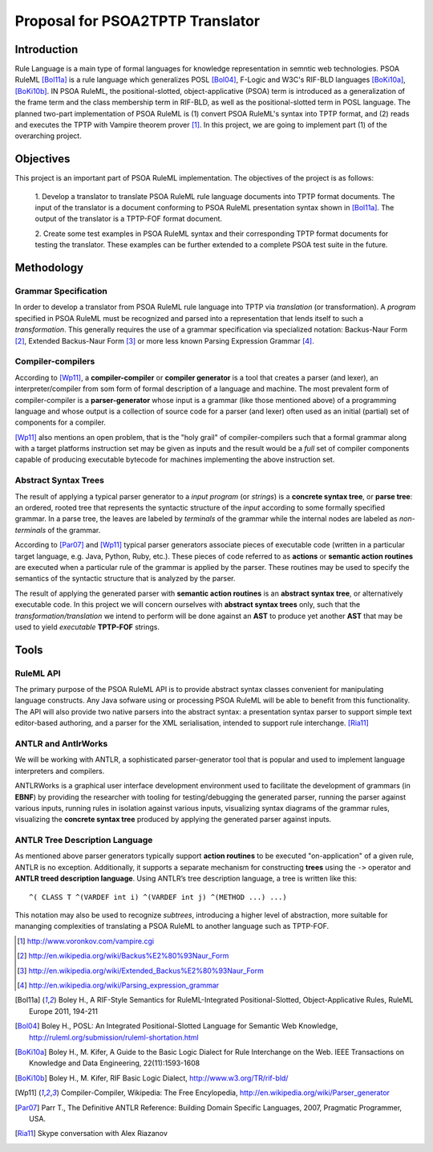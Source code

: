 Proposal for PSOA2TPTP Translator
==================================================

Introduction
-----------------
Rule Language is a main type of formal languages for knowledge representation in
semntic web technologies.  PSOA RuleML [Bol11a]_ is a rule language which
generalizes POSL [Bol04]_, F-Logic and W3C's RIF-BLD languages
[BoKi10a]_, [BoKi10b]_.  IN PSOA RuleML, the positional-slotted,
object-applicative (PSOA) term is introduced as a generalization of the frame
term and the class membership term in RIF-BLD, as well as the positional-slotted
term in POSL language.  The planned two-part implementation of PSOA RuleML is
(1) convert PSOA RuleML's syntax into TPTP format, and (2) reads and executes
the TPTP with Vampire theorem prover [#f1]_.  In this project, we are going to
implement part (1) of the overarching project.


Objectives
-------------

This project is an important part of PSOA RuleML implementation.  The objectives
of the project is as follows:

  1. Develop a translator to translate PSOA RuleML rule language documents into TPTP
  format documents.  The input of the translator is a document conforming to
  PSOA RuleML presentation syntax shown in [Bol11a]_.  The output of the
  translator is a TPTP-FOF format document.

  2. Create some test examples in PSOA RuleML syntax and their corresponding TPTP
  format documents for testing the translator.  These examples can be further
  extended to a complete PSOA test suite in the future.

.. todo:: Include diagram we drew on Harold's white board.

Methodology
-------------

Grammar Specification
~~~~~~~~~~~~~~~~~~~~~~~~~~~~~~~~

In order to develop a translator from PSOA RuleML rule language into TPTP via
*translation* (or transformation).  A *program* specified in PSOA RuleML must be
recognized and parsed into a representation that lends itself to such a
*transformation*.  This generally requires the use of a grammar specification
via specialized notation: Backus-Naur Form [#f2]_, Extended Backus-Naur Form [#f3]_ or
more less known Parsing Expression Grammar [#f4]_.

Compiler-compilers
~~~~~~~~~~~~~~~~~~~~~~~~~~~~

According to [Wp11]_, a **compiler-compiler** or **compiler generator** is a
tool that creates a parser (and lexer), an interpreter/compiler from som form of
formal description of a language and machine.  The most prevalent form of
compiler-compiler is a **parser-generator** whose input is a grammar (like those
mentioned above) of a programming language and whose output is a collection of
source code for a parser (and lexer) often used as an initial (partial) set of components
for a compiler.

[Wp11]_ also mentions an open problem, that is the "holy grail" of
compiler-compilers such that a formal grammar along with a target platforms
instruction set may be given as inputs and the result would be a *full* set of
compiler components capable of producing executable bytecode for machines
implementing the above instruction set.

Abstract Syntax Trees
~~~~~~~~~~~~~~~~~~~~~~

The result of applying a typical parser generator to a *input program* (or
*strings*) is a
**concrete syntax tree**, or **parse tree**: an ordered, rooted tree that
represents the syntactic structure of the *input* according to some formally
specified grammar.  In a parse tree, the leaves are labeled by *terminals* of the
grammar while the internal nodes are labeled as *non-terminals* of the grammar.

According to [Par07]_ and [Wp11]_ typical parser generators associate
pieces of executable code (written in a particular target language, e.g. Java, Python,
Ruby, etc.).  These pieces of code referred to as **actions** or **semantic
action routines** are executed when a particular rule of the grammar is applied
by the parser.  These routines may be used to specify the semantics of the
syntactic structure that is analyzed by the parser. 

The result of applying the generated parser with 
**semantic action routines** is an **abstract syntax tree**, or alternatively
executable code.  In this project we will concern ourselves with **abstract
syntax trees** only, such that the *transformation/translation* we intend to
perform will be done against an **AST** to produce yet another **AST** that may
be used to yield *executable* **TPTP-FOF** strings.

Tools
--------

RuleML API
~~~~~~~~~~~~~~~

The primary purpose of the PSOA RuleML API is to provide abstract syntax 
classes convenient for manipulating language constructs. Any Java sofware 
using or processing PSOA RuleML will be able to benefit from this functionality.
The API will also provide two native parsers into the abstract syntax: 
a presentation syntax parser to support simple text editor-based authoring, 
and a parser for the XML serialisation, intended to support rule interchange.
[Ria11]_

ANTLR and AntlrWorks
~~~~~~~~~~~~~~~~~~~~~~

We will be working with ANTLR, a sophisticated parser-generator tool that is
popular and used to implement language interpreters and compilers.

ANTLRWorks is a graphical user interface development environment used to
facilitate the development of grammars (in **EBNF**) by providing the researcher
with tooling for testing/debugging the generated parser, running the parser
against various inputs, running rules in isolation against various inputs,
visualizing syntax diagrams of the grammar rules, visualizing the **concrete
syntax tree** produced by applying the generated parser against inputs.

ANTLR Tree Description Language
~~~~~~~~~~~~~~~~~~~~~~~~~~~~~~~~~~~~~

As mentioned above parser generators typically support **action routines** to be
executed "on-application" of a given rule, ANTLR is no exception.  Additionally,
it supports a separate mechanism for constructing **trees** using the ``->``
operator and **ANTLR treed description language**.  Using ANTLR’s tree
description language, a tree is written like this::

  ^( CLASS T ^(VARDEF int i) ^(VARDEF int j) ^(METHOD ...) ...)

This notation may also be used to recognize *subtrees*, introducing a higher
level of abstraction, more suitable for mananging complexities of translating a
PSOA RuleML to another language such as TPTP-FOF.



.. [#f1] http://www.voronkov.com/vampire.cgi

.. [#f2] http://en.wikipedia.org/wiki/Backus%E2%80%93Naur_Form

.. [#f3] http://en.wikipedia.org/wiki/Extended_Backus%E2%80%93Naur_Form

.. [#f4] http://en.wikipedia.org/wiki/Parsing_expression_grammar

.. [Bol11a] Boley H., A RIF-Style Semantics for RuleML-Integrated Positional-Slotted, Object-Applicative Rules, RuleML Europe 2011, 194-211

.. [Bol04] Boley H., POSL: An Integrated Positional-Slotted Language for Semantic Web Knowledge, http://ruleml.org/submission/ruleml-shortation.html

.. [BoKi10a] Boley H., M. Kifer, A Guide to the Basic Logic Dialect for Rule Interchange on the Web. IEEE Transactions on Knowledge and Data Engineering, 22(11):1593-1608

.. [BoKi10b] Boley H., M. Kifer, RIF Basic Logic Dialect, http://www.w3.org/TR/rif-bld/

.. [Wp11] Compiler-Compiler, Wikipedia: The Free Encylopedia, http://en.wikipedia.org/wiki/Parser_generator

.. [Par07] Parr T., The Definitive ANTLR Reference: Building Domain
  Specific Languages, 2007, Pragmatic Programmer, USA.

.. [Ria11] Skype conversation with Alex Riazanov
